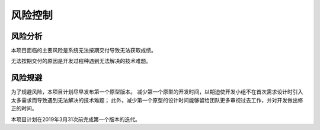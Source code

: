 风险控制
-------------

风险分析
***********
本项目面临的主要风险是系统无法按期交付导致无法获取成绩。

无法按期交付的原因是开发过程种遇到无法解决的技术难题。 

风险规避
*********

为了规避风险，本项目计划尽早发布第一个原型版本。
减少第一个原型的开发时间，以期迫使开发小组不在首次需求设计时引入太多需求而导致遇到无法解决的技术难题；
此外，减少第一个原型的设计时间能够留给团队更多审视过去工作，并对开发做出修正的时间。

本项目计划在2019年3月31次前完成第一个版本的迭代。

